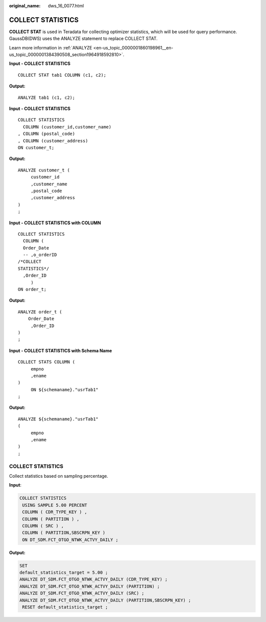 :original_name: dws_16_0077.html

.. _dws_16_0077:

.. _en-us_topic_0000001860198781:

COLLECT STATISTICS
==================

**COLLECT STAT** is used in Teradata for collecting optimizer statistics, which will be used for query performance. GaussDB(DWS) uses the ANALYZE statement to replace COLLECT STAT.

Learn more information in :ref:`ANALYZE <en-us_topic_0000001860198961__en-us_topic_0000001384390508_section1964918592810>`.

**Input - COLLECT STATISTICS**

::

   COLLECT STAT tab1 COLUMN (c1, c2);

**Output:**

::

   ANALYZE tab1 (c1, c2);

**Input - COLLECT STATISTICS**

::

   COLLECT STATISTICS
     COLUMN (customer_id,customer_name)
   , COLUMN (postal_code)
   , COLUMN (customer_address)
   ON customer_t;

**Output:**

::

   ANALYZE customer_t (
        customer_id
        ,customer_name
        ,postal_code
        ,customer_address
   )
   ;

**Input - COLLECT STATISTICS with COLUMN**

::

   COLLECT STATISTICS
     COLUMN (
     Order_Date
     -- ,o_orderID
   /*COLLECT
   STATISTICS*/
     ,Order_ID
        )
   ON order_t;

**Output:**

::

   ANALYZE order_t (
       Order_Date
        ,Order_ID
   )
   ;

**Input - COLLECT STATISTICS with Schema Name**

::

   COLLECT STATS COLUMN (
        empno
        ,ename
   )
        ON ${schemaname}."usrTab1"
   ;

**Output:**

::

   ANALYZE ${schemaname}."usrTab1"
   (
        empno
        ,ename
   )
   ;


COLLECT STATISTICS
------------------

Collect statistics based on sampling percentage.

**Input**:

.. code-block::

   COLLECT STATISTICS
    USING SAMPLE 5.00 PERCENT
    COLUMN ( CDR_TYPE_KEY ) ,
    COLUMN ( PARTITION ) ,
    COLUMN ( SRC ) ,
    COLUMN ( PARTITION,SBSCRPN_KEY )
    ON DT_SDM.FCT_OTGO_NTWK_ACTVY_DAILY ;

**Output:**

.. code-block::

   SET
   default_statistics_target = 5.00 ;
   ANALYZE DT_SDM.FCT_OTGO_NTWK_ACTVY_DAILY (CDR_TYPE_KEY) ;
   ANALYZE DT_SDM.FCT_OTGO_NTWK_ACTVY_DAILY (PARTITION) ;
   ANALYZE DT_SDM.FCT_OTGO_NTWK_ACTVY_DAILY (SRC) ;
   ANALYZE DT_SDM.FCT_OTGO_NTWK_ACTVY_DAILY (PARTITION,SBSCRPN_KEY) ;
    RESET default_statistics_target ;
